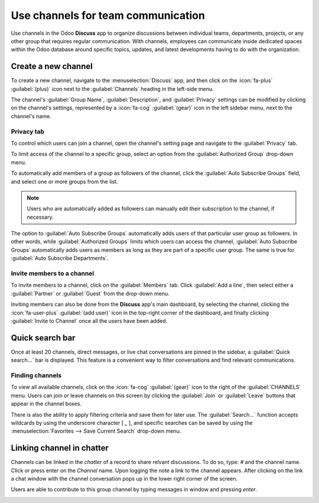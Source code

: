===================================
Use channels for team communication
===================================

Use channels in the Odoo **Discuss** app to organize discussions between individual teams,
departments, projects, or any other group that requires regular communication. With channels,
employees can communicate inside dedicated spaces within the Odoo database around specific topics,
updates, and latest developments having to do with the organization.

Create a new channel
====================

To create a new channel, navigate to the :menuselection:`Discuss` app, and then click on the
:icon:`fa-plus` :guilabel:`(plus)` icon next to the :guilabel:`Channels` heading in the left-side
menu.

.. image:: team_communication/create-new-channel.png
   :alt: View of discuss's sidebar and a channel being created in Odoo Discuss.

The channel's :guilabel:`Group Name`, :guilabel:`Description`, and :guilabel:`Privacy` settings can
be modified by clicking on the channel's settings, represented by a :icon:`fa-cog`
:guilabel:`(gear)` icon in the left sidebar menu, next to the channel's name.

Privacy tab
-----------

To control which users can join a channel, open the channel's setting page and navigate to the
:guilabel:`Privacy` tab.

.. image:: team_communication/channel-settings.png
   :alt: View of a channel's settings form in Odoo Discuss.

To limit access of the channel to a specific group, select an option from the :guilabel:`Authorized
Group` drop-down menu.

To automatically add members of a group as followers of the channel, click the :guilabel:`Auto
Subscribe Groups` field, and select one or more groups from the list.

.. note::
   Users who are automatically added as followers can manually edit their subscription to the
   channel, if necessary.

The option to :guilabel:`Auto Subscribe Groups` automatically adds users of that particular user
group as followers. In other words, while :guilabel:`Authorized Groups` limits which users can
access the channel, :guilabel:`Auto Subscribe Groups` automatically adds users as members as long as
they are part of a specific user group. The same is true for :guilabel:`Auto Subscribe Departments`.

Invite members to a channel
---------------------------

To invite members to a channel, click on the :guilabel:`Members` tab. Click :guilabel:`Add a line`,
then select either a :guilabel:`Partner` or :guilabel:`Guest` from the drop-down menu.

Inviting members can also be done from the **Discuss** app's main dashboard, by selecting the
channel, clicking the :icon:`fa-user-plus` :guilabel:`(add user)` icon in the top-right corner of
the dashboard, and finally clicking :guilabel:`Invite to Channel` once all the users have been
added.

.. image:: team_communication/invite-channel.png
   :alt: View of Discuss' option to invite members in Odoo Discuss.

Quick search bar
================

Once at least 20 channels, direct messages, or live chat conversations are pinned in the sidebar, a
:guilabel:`Quick search…` bar is displayed. This feature is a convenient way to filter conversations
and find relevant communications.

.. image:: team_communication/quick-search.png
   :alt: View of the Discuss' sidebar emphasizing the quick search bar in Odoo Discuss.

Finding channels
----------------

To view all available channels, click on the :icon:`fa-cog` :guilabel:`(gear)` icon to the right of
the :guilabel:`CHANNELS` menu. Users can join or leave channels on this screen by clicking the
:guilabel:`Join` or :guilabel:`Leave` buttons that appear in the channel boxes.

There is also the ability to apply filtering criteria and save them for later use. The
:guilabel:`Search...` function accepts wildcards by using the underscore character [ `_` ], and
specific searches can be saved by using the :menuselection:`Favorites --> Save Current Search`
drop-down menu.

Linking channel in chatter
==========================

Channels can be linked in the *chatter* of a record to share relvant discussions. To do so, type:
`#` and the channel name. Click or press enter on the *Channel* name. Upon logging the note a link
to the channel appears. After clicking on the link a chat window with the channel conversation pops
up in the lower right corner of the screen.

Users are able to contribute to this group channel by typing messages in window and pressing
*enter*.

.. image:: team_communication/chatter-channel.png
   :alt: Channel linked in chatter.

.. seealso::
   - :doc:`../discuss`
   - :doc:`/applications/essentials/activities`
